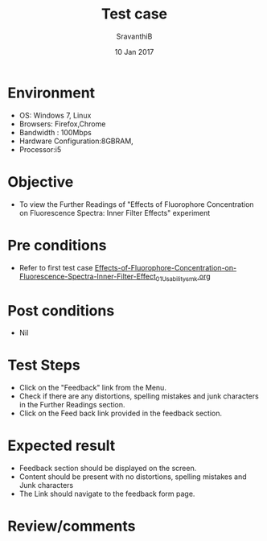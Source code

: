#+Title: Test case
#+Date: 10 Jan 2017
#+Author: SravanthiB

* Environment

  +  OS: Windows 7, Linux
  +  Browsers: Firefox,Chrome
  +  Bandwidth : 100Mbps
  +  Hardware Configuration:8GBRAM,
  +  Processor:i5

* Objective

  +  To view the Further Readings of "Effects of Fluorophore Concentration on Fluorescence Spectra: Inner Filter Effects" experiment

* Pre conditions

  +  Refer to first test case [[https://github.com/Virtual-Labs/molecular-florescence-spectroscopy-responsive-lab-iiith/blob/master/test-cases/integration_test-cases/Effects-of-Fluorophore-Concentration-on-Fluorescence-Spectra-Inner-Filter-Effects/Effects-of-Fluorophore-Concentration-on-Fluorescence-Spectra-Inner-Filter-Effect_01_Usability_smk.org][Effects-of-Fluorophore-Concentration-on-Fluorescence-Spectra-Inner-Filter-Effect_01_Usability_smk.org]]

* Post conditions

  +  Nil

* Test Steps

  +  Click on the "Feedback" link from the Menu.
  +  Check if there are any distortions, spelling mistakes and junk
     characters in the Further Readings section.
  +  Click on the Feed back link provided in the feedback section. 

* Expected result

  +  Feedback section should be displayed on the screen.
  +  Content should be present with no distortions, spelling mistakes
     and Junk characters
  +  The Link should navigate to the feedback form page. 
 
* Review/comments
